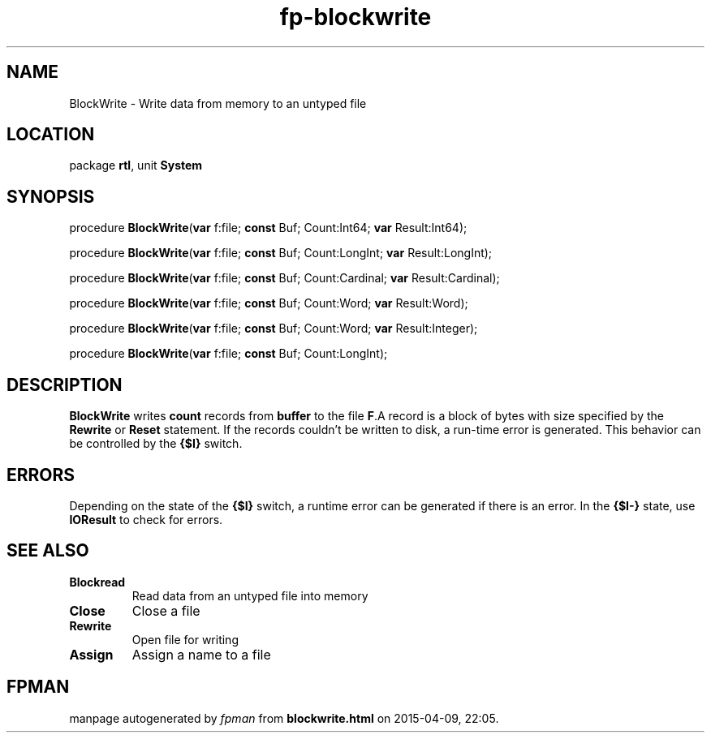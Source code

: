 .\" file autogenerated by fpman
.TH "fp-blockwrite" 3 "2014-03-14" "fpman" "Free Pascal Programmer's Manual"
.SH NAME
BlockWrite - Write data from memory to an untyped file
.SH LOCATION
package \fBrtl\fR, unit \fBSystem\fR
.SH SYNOPSIS
procedure \fBBlockWrite\fR(\fBvar\fR f:file; \fBconst\fR Buf; Count:Int64; \fBvar\fR Result:Int64);

procedure \fBBlockWrite\fR(\fBvar\fR f:file; \fBconst\fR Buf; Count:LongInt; \fBvar\fR Result:LongInt);

procedure \fBBlockWrite\fR(\fBvar\fR f:file; \fBconst\fR Buf; Count:Cardinal; \fBvar\fR Result:Cardinal);

procedure \fBBlockWrite\fR(\fBvar\fR f:file; \fBconst\fR Buf; Count:Word; \fBvar\fR Result:Word);

procedure \fBBlockWrite\fR(\fBvar\fR f:file; \fBconst\fR Buf; Count:Word; \fBvar\fR Result:Integer);

procedure \fBBlockWrite\fR(\fBvar\fR f:file; \fBconst\fR Buf; Count:LongInt);
.SH DESCRIPTION
\fBBlockWrite\fR writes \fBcount\fR records from \fBbuffer\fR to the file \fBF\fR.A record is a block of bytes with size specified by the \fBRewrite\fR or \fBReset\fR statement. If the records couldn't be written to disk, a run-time error is generated. This behavior can be controlled by the \fB{$I}\fR switch.


.SH ERRORS
Depending on the state of the \fB{$I}\fR switch, a runtime error can be generated if there is an error. In the \fB{$I-}\fR state, use \fBIOResult\fR to check for errors.


.SH SEE ALSO
.TP
.B Blockread
Read data from an untyped file into memory
.TP
.B Close
Close a file
.TP
.B Rewrite
Open file for writing
.TP
.B Assign
Assign a name to a file

.SH FPMAN
manpage autogenerated by \fIfpman\fR from \fBblockwrite.html\fR on 2015-04-09, 22:05.

